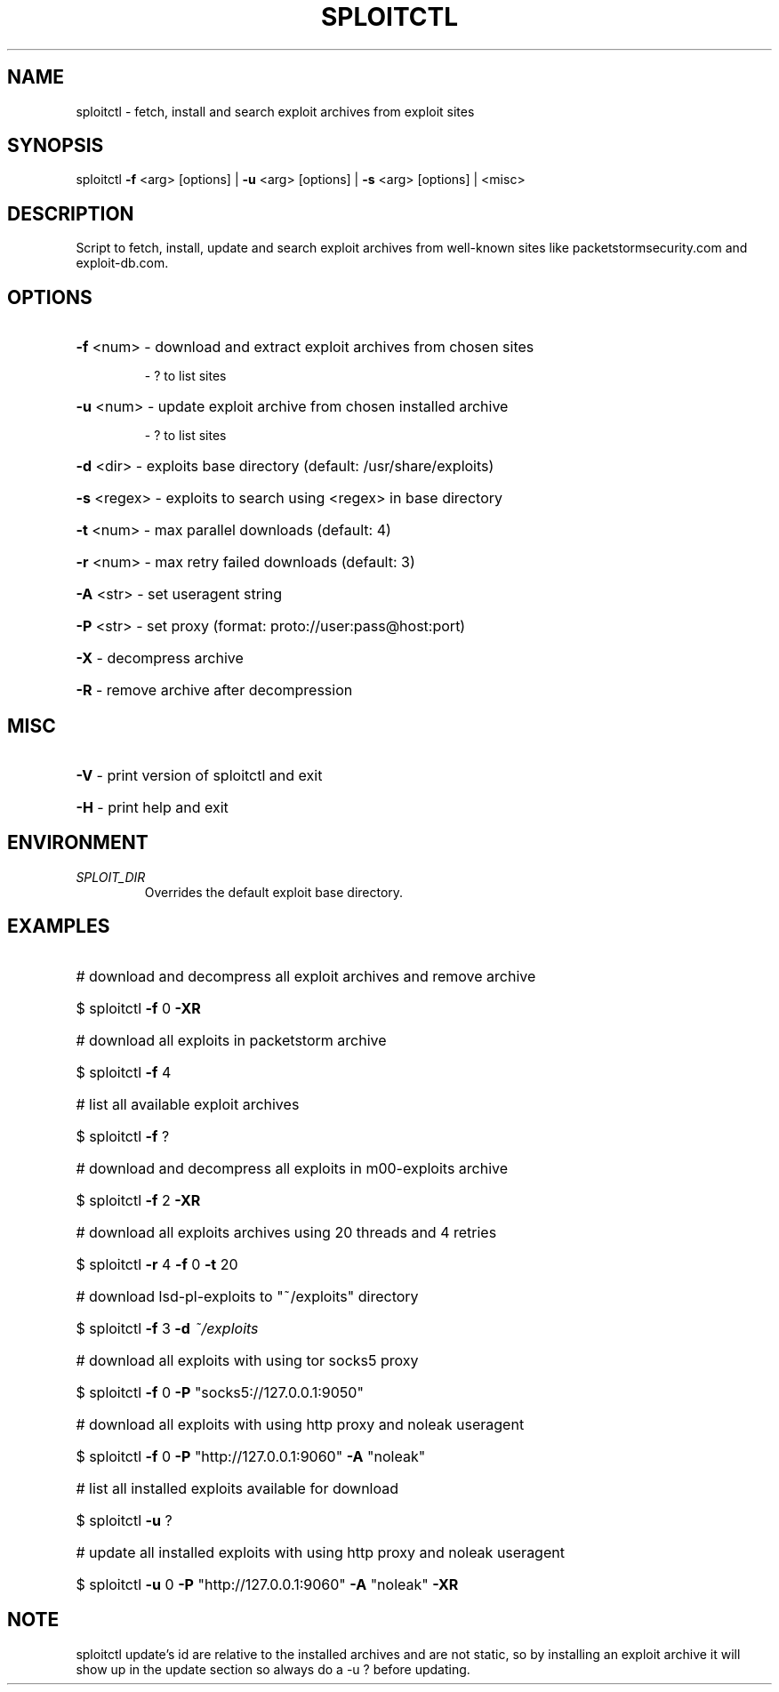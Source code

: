 .TH "SPLOITCTL" "1" "" "" ""
.SH NAME
.PP
sploitctl \- fetch, install and search exploit archives from exploit sites
.SH SYNOPSIS
.PP
sploitctl \fB\-f\fR <arg> [options] | \fB\-u\fR <arg> [options] | \fB\-s\fR <arg> [options] | <misc>
.SH DESCRIPTION
.PP
Script to fetch, install, update and search exploit archives from well-known sites like packetstormsecurity.com and exploit-db.com.
.SH OPTIONS
.PP
.HP
\fB\-f\fR <num>     \- download and extract exploit archives from chosen sites
.IP
      \- ? to list sites
.HP
\fB\-u\fR <num>     \- update exploit archive from chosen installed archive 
.IP
      \- ? to list sites
.HP
\fB\-d\fR <dir>     \- exploits base directory (default: /usr/share/exploits)
.HP
\fB\-s\fR <regex>   \- exploits to search using <regex> in base directory
.HP
\fB\-t\fR <num>     \- max parallel downloads (default: 4)
.HP
\fB\-r\fR <num>     \- max retry failed downloads (default: 3)
.HP
\fB\-A\fR <str>     \- set useragent string
.HP
\fB\-P\fR <str>     \- set proxy (format: proto://user:pass@host:port)
.HP
\fB\-X\fR           \- decompress archive
.HP
\fB\-R\fR           \- remove archive after decompression
.SH MISC
.PP
.HP
\fB\-V\fR           \- print version of sploitctl and exit
.HP
\fB\-H\fR           \- print help and exit
.SH ENVIRONMENT
.TP
.I SPLOIT_DIR
Overrides the default exploit base directory.
.SH EXAMPLES
.PP
.HP
# download and decompress all exploit archives and remove archive
.HP
$ sploitctl \fB\-f\fR 0 \fB\-XR\fR
.HP
# download all exploits in packetstorm archive
.HP
$ sploitctl \fB\-f\fR 4
.HP
# list all available exploit archives
.HP
$ sploitctl \fB\-f\fR ?
.HP
# download and decompress all exploits in m00-exploits archive
.HP
$ sploitctl \fB\-f\fR 2 \fB\-XR\fR
.HP
# download all exploits archives using 20 threads and 4 retries
.HP
$ sploitctl \fB\-r\fR 4 \fB\-f\fR 0 \fB\-t\fR 20
.HP
# download lsd-pl-exploits to "~/exploits" directory
.HP
$ sploitctl \fB\-f\fR 3 \fB\-d\fR \fI\,~/exploits\/\fP
.HP
# download all exploits with using tor socks5 proxy
.HP
$ sploitctl \fB\-f\fR 0 \fB\-P\fR "socks5://127.0.0.1:9050"
.HP
# download all exploits with using http proxy and noleak useragent
.HP
$ sploitctl \fB\-f\fR 0 \fB\-P\fR "http://127.0.0.1:9060" \fB\-A\fR "noleak"
.HP
# list all installed exploits available for download
.HP
$ sploitctl \fB\-u\fR ?
.HP
# update all installed exploits with using http proxy and noleak useragent
.HP
$ sploitctl \fB\-u\fR 0 \fB\-P\fR "http://127.0.0.1:9060" \fB\-A\fR "noleak" \fB\-XR\fR 
.PP
.SH NOTE
.PP
sploitctl update's id are relative to the installed archives
and are not static, so by installing an exploit archive it will
show up in the update section so always do a -u ? before
updating.
